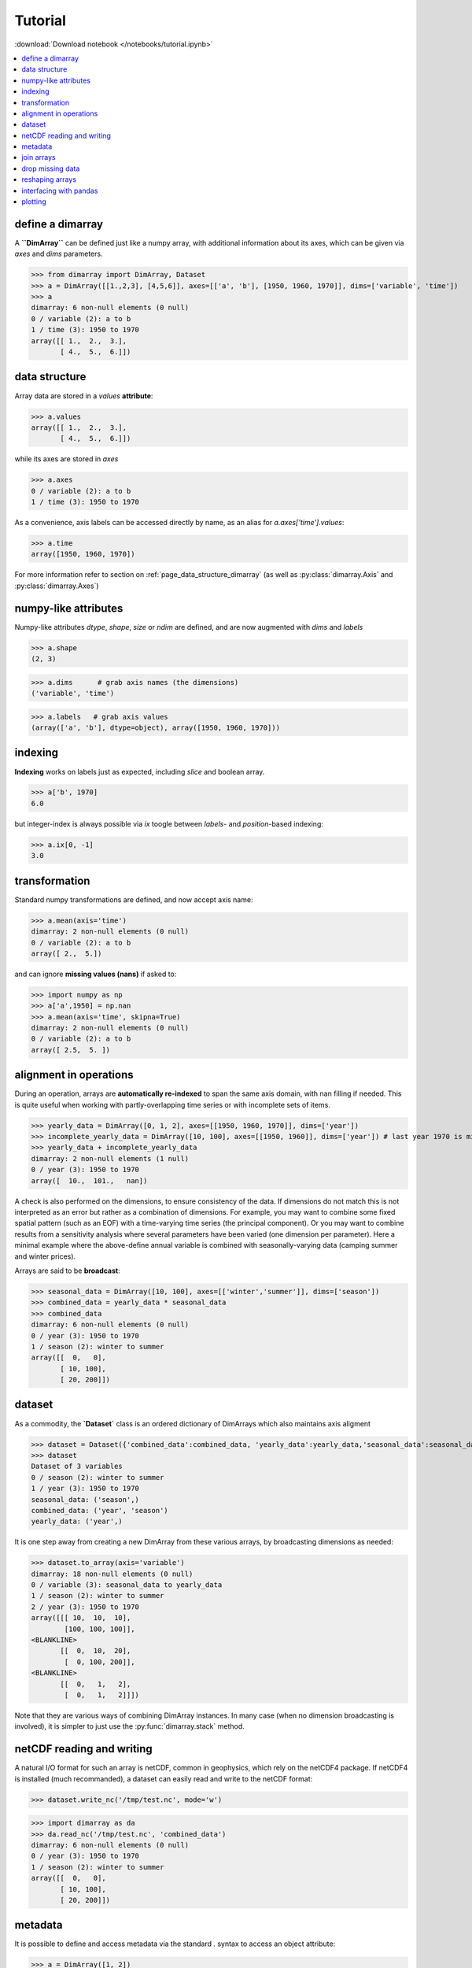.. This file was generated automatically from the ipython notebook:
.. notebooks/tutorial.ipynb
.. To modify this file, edit the source notebook and execute "make rst"

.. _page_tutorial:


Tutorial
========
:download:`Download notebook </notebooks/tutorial.ipynb>` 


.. contents::
    :local:

.. _define_a_dimarray:

define a dimarray
-----------------

A **``DimArray``** can be defined just like a numpy array, with
additional information about its axes, which can be given
via `axes` and `dims` parameters.

>>> from dimarray import DimArray, Dataset
>>> a = DimArray([[1.,2,3], [4,5,6]], axes=[['a', 'b'], [1950, 1960, 1970]], dims=['variable', 'time'])
>>> a
dimarray: 6 non-null elements (0 null)
0 / variable (2): a to b
1 / time (3): 1950 to 1970
array([[ 1.,  2.,  3.],
       [ 4.,  5.,  6.]])

.. _data_structure:

data structure
--------------

Array data are stored in a `values` **attribute**:

>>> a.values
array([[ 1.,  2.,  3.],
       [ 4.,  5.,  6.]])

while its axes are stored in `axes`

>>> a.axes
0 / variable (2): a to b
1 / time (3): 1950 to 1970

As a convenience, axis labels can be accessed directly by name, as an alias for `a.axes['time'].values`:

>>> a.time
array([1950, 1960, 1970])

For more information refer to section on :ref:`page_data_structure_dimarray` (as well as :py:class:`dimarray.Axis` and :py:class:`dimarray.Axes`)

.. _numpy-like_attributes:

numpy-like attributes
---------------------

Numpy-like attributes `dtype`, `shape`, `size` or `ndim` are defined, and are now augmented with `dims` and `labels`

>>> a.shape
(2, 3)

>>> a.dims      # grab axis names (the dimensions)
('variable', 'time')

>>> a.labels   # grab axis values
(array(['a', 'b'], dtype=object), array([1950, 1960, 1970]))

.. _indexing_:

indexing 
---------

**Indexing** works on labels just as expected, including `slice` and boolean array.

>>> a['b', 1970]
6.0

but integer-index is always possible via `ix` toogle between `labels`- and `position`-based indexing:

>>> a.ix[0, -1]
3.0

.. seealso:: :ref:`page_indexing`

.. _transformation:

transformation
--------------

Standard numpy transformations are defined, and now accept axis name:

>>> a.mean(axis='time')
dimarray: 2 non-null elements (0 null)
0 / variable (2): a to b
array([ 2.,  5.])

and can ignore **missing values (nans)** if asked to:

>>> import numpy as np 
>>> a['a',1950] = np.nan
>>> a.mean(axis='time', skipna=True)
dimarray: 2 non-null elements (0 null)
0 / variable (2): a to b
array([ 2.5,  5. ])

.. seealso:: :ref:`page_transformations`

.. _alignment_in_operations:

alignment in operations
-----------------------

During an operation, arrays are **automatically re-indexed** to span the 
same axis domain, with nan filling if needed. 
This is quite useful when working with partly-overlapping time series or 
with incomplete sets of items.

>>> yearly_data = DimArray([0, 1, 2], axes=[[1950, 1960, 1970]], dims=['year'])  
>>> incomplete_yearly_data = DimArray([10, 100], axes=[[1950, 1960]], dims=['year']) # last year 1970 is missing
>>> yearly_data + incomplete_yearly_data
dimarray: 2 non-null elements (1 null)
0 / year (3): 1950 to 1970
array([  10.,  101.,   nan])

.. seealso:: :meth:`reindex_axis <dimarray.DimArray.reindex_axis>`, :meth:`reindex_like <dimarray.DimArray.reindex_like>` and :func:`align_axes <dimarray.align_axes>`

A check is also performed on the dimensions, to ensure consistency of the data.
If dimensions do not match this is not interpreted as an error but rather as a 
combination of dimensions. For example, you may want to combine some fixed 
spatial pattern (such as an EOF) with a time-varying time series (the principal
component). Or you may want to combine results from a sensitivity analysis
where several parameters have been varied (one dimension per parameter). 
Here a minimal example where the above-define annual variable is combined with 
seasonally-varying data (camping summer and winter prices). 

Arrays are said to be **broadcast**: 

>>> seasonal_data = DimArray([10, 100], axes=[['winter','summer']], dims=['season'])
>>> combined_data = yearly_data * seasonal_data
>>> combined_data 
dimarray: 6 non-null elements (0 null)
0 / year (3): 1950 to 1970
1 / season (2): winter to summer
array([[  0,   0],
       [ 10, 100],
       [ 20, 200]])

.. seealso:: :func:`broadcast_arrays <dimarray.broadcast_arrays>` and :meth:`reshape <dimarray.DimArray.reshape>`

.. _dataset:

dataset
-------

As a commodity, the **`Dataset`** class is an ordered dictionary of DimArrays which also maintains axis aligment

>>> dataset = Dataset({'combined_data':combined_data, 'yearly_data':yearly_data,'seasonal_data':seasonal_data})
>>> dataset
Dataset of 3 variables
0 / season (2): winter to summer
1 / year (3): 1950 to 1970
seasonal_data: ('season',)
combined_data: ('year', 'season')
yearly_data: ('year',)

It is one step away from creating a new DimArray from these various arrays, by broadcasting dimensions as needed:

>>> dataset.to_array(axis='variable')
dimarray: 18 non-null elements (0 null)
0 / variable (3): seasonal_data to yearly_data
1 / season (2): winter to summer
2 / year (3): 1950 to 1970
array([[[ 10,  10,  10],
        [100, 100, 100]],
<BLANKLINE>
       [[  0,  10,  20],
        [  0, 100, 200]],
<BLANKLINE>
       [[  0,   1,   2],
        [  0,   1,   2]]])

Note that they are various ways of combining DimArray instances. In many case (when no dimension broadcasting is involved), it is simpler to just use the :py:func:`dimarray.stack` method.

.. _netCDF_reading_and_writing:

netCDF reading and writing
--------------------------

A natural I/O format for such an array is netCDF, common in geophysics, which rely on
the netCDF4 package. If netCDF4 is installed (much recommanded), a dataset can easily read and write to the netCDF format:

>>> dataset.write_nc('/tmp/test.nc', mode='w')


>>> import dimarray as da
>>> da.read_nc('/tmp/test.nc', 'combined_data')
dimarray: 6 non-null elements (0 null)
0 / year (3): 1950 to 1970
1 / season (2): winter to summer
array([[  0,   0],
       [ 10, 100],
       [ 20, 200]])

.. seealso:: :ref:`page_netcdf`

.. _metadata:

metadata
--------

It is possible to define and access metadata via the standard `.` syntax to access an object attribute:

>>> a = DimArray([1, 2])


>>> a.name = 'myarray'
>>> a.units = 'meters'


The `_metadata` method scans the DimArray's `__dict__` and returns a dictionary of metadata:

>>> a._metadata()  # doctest: +SKIP
{'name': 'myarray', 'units': 'meters'}

Metadata can also be defined for :class:`dimarray.Dataset` and :class:`dimarray.Axis` instances, and will be written to / read from netCDF files. 

.. note:: Metadata that start with an underscore `_` or use any protected class attribute as name (e.g. `values`, `axes`, `dims` and so on) can be set and accessed using :meth:`set_metadata`, :meth:`get_metadata` and  :meth:`del_metadata` methods.

.. seealso:: :ref:`page_metadata` for more information.

.. _join_arrays:

join arrays
-----------

DimArrays can be joined along an existing dimension, we say `concatenate` (:func:`dimarray.concatenate`):

>>> a = DimArray([11, 12, 13], axes=[[1950, 1951, 1952]], dims=['time'])
>>> b = DimArray([14, 15, 16], axes=[[1953, 1954, 1955]], dims=['time'])
>>> da.concatenate((a, b), axis='time')
dimarray: 6 non-null elements (0 null)
0 / time (6): 1950 to 1955
array([11, 12, 13, 14, 15, 16])

or they can be stacked along each other, thereby creating a new dimension (:func:`dimarray.stack`)

>>> a = DimArray([11, 12, 13], axes=[[1950, 1951, 1952]], dims=['time'])
>>> b = DimArray([21, 22, 23], axes=[[1950, 1951, 1952]], dims=['time'])
>>> da.stack((a, b), axis='items', keys=['a','b'])
dimarray: 6 non-null elements (0 null)
0 / items (2): a to b
1 / time (3): 1950 to 1952
array([[11, 12, 13],
       [21, 22, 23]])

In the above note that new axis values were provided via the parameter `keys=`. If the common "time" dimension was not fully overlapping, array can be aligned prior to stacking via the `align=True` parameter. 

>>> a = DimArray([11, 12, 13], axes=[[1950, 1951, 1952]], dims=['time'])
>>> b = DimArray([21, 23], axes=[[1950, 1952]], dims=['time'])
>>> c = da.stack((a, b), axis='items', keys=['a','b'], align=True)
>>> c
dimarray: 5 non-null elements (1 null)
0 / items (2): a to b
1 / time (3): 1950 to 1952
array([[ 11.,  12.,  13.],
       [ 21.,  nan,  23.]])

.. seealso:: :ref:`ref_api_join`

.. _drop_missing_data:

drop missing data
-----------------

Say you have data with NaNs:

>>> a = DimArray([[11, np.nan, np.nan],[21,np.nan,23]], axes=[['a','b'],[1950, 1951, 1952]], dims=['items','time'])
>>> a
dimarray: 3 non-null elements (3 null)
0 / items (2): a to b
1 / time (3): 1950 to 1952
array([[ 11.,  nan,  nan],
       [ 21.,  nan,  23.]])

You can drop every column that contains a NaN

>>> a.dropna(axis=1) # drop along columns
dimarray: 2 non-null elements (0 null)
0 / items (2): a to b
1 / time (1): 1950 to 1950
array([[ 11.],
       [ 21.]])

or actually control decide to retain only these columns with a minimum number of valid data, here one:

>>> a.dropna(axis=1, minvalid=1) # drop every column with less than one valid data
dimarray: 3 non-null elements (1 null)
0 / items (2): a to b
1 / time (2): 1950 to 1952
array([[ 11.,  nan],
       [ 21.,  23.]])

.. seealso:: :ref:`ref_api_missingvalues`

.. _reshaping_arrays:

reshaping arrays
----------------

Additional novelty includes methods to reshaping an array in easy ways, very useful for high-dimensional data analysis.

>>> large_array = DimArray(np.arange(2*2*5*2).reshape(2,2,5,2), dims=('A','B','C','D'))
>>> small_array = large_array.reshape('A,D','B,C')
>>> small_array
dimarray: 40 non-null elements (0 null)
0 / A,D (4): (0, 0) to (1, 1)
1 / B,C (10): (0, 0) to (1, 4)
array([[ 0,  2,  4,  6,  8, 10, 12, 14, 16, 18],
       [ 1,  3,  5,  7,  9, 11, 13, 15, 17, 19],
       [20, 22, 24, 26, 28, 30, 32, 34, 36, 38],
       [21, 23, 25, 27, 29, 31, 33, 35, 37, 39]])

.. seealso:: :ref:`ref_api_reshaping` and :ref:`page_reshape`

.. _interfacing_with_pandas:

interfacing with pandas
-----------------------

For things that pandas does better, such as pretty printing, I/O to many formats, and 2-D data analysis, just use the :py:meth:`dimarray.DimArray.to_pandas` method. In the ipython notebook it also has a nice html rendering.

>>> small_array.to_pandas()
B     0                   1                
C     0   1   2   3   4   0   1   2   3   4
A D                                        
0 0   0   2   4   6   8  10  12  14  16  18
  1   1   3   5   7   9  11  13  15  17  19
1 0  20  22  24  26  28  30  32  34  36  38
  1  21  23  25  27  29  31  33  35  37  39

.. raw:: html
     :file: tutorial_files/output_77-0.html



And :py:meth:`dimarray.DimArray.from_pandas` works to convert pandas objects to `DimArray` (also supports `MultiIndex`):

>>> import pandas as pd
>>> s = pd.DataFrame([[1,2],[3,4]], index=['a','b'], columns=[1950, 1960])
>>> da.from_pandas(s)
dimarray: 4 non-null elements (0 null)
0 / x0 (2): a to b
1 / x1 (2): 1950 to 1960
array([[1, 2],
       [3, 4]])

.. _plotting:

plotting
--------

dimarray comes with basic plotting facility. For 1-D and 2-D data, it simplies interfaces pandas' plot command (therefore pandas needs to be installed to use it). From the example above:

>>> %matplotlib inline # doctest: +SKIP 
>>> a = dataset['combined_data']
>>> a.plot() # doctest: +SKIP
<matplotlib.axes.AxesSubplot at 0x7f6c22c92dd0>

.. image:: tutorial_files/figure_82-1.png



In addition, it can also display 2-D data via its methods `contour`, `contourf` and `pcolor` mapped from matplotlib.

>>> # create some data
>>> lon = np.linspace(-180, 180, 10)
>>> lat = np.linspace(-90, 90, 10)
>>> LON, LAT = np.meshgrid(lon, lat)
>>> DATA = np.cos(np.radians(LON)) + np.cos(np.radians(LAT))
>>> # define dimarray
>>> a = DimArray(DATA, axes=[lat, lon], dims=['lat','lon'])
>>> # plot the data
>>> a.contourf() # doctest: +SKIP
>>> a.contour(colors='k') # doctest: +SKIP
<matplotlib.contour.QuadContourSet instance at 0x7f6c22c98e18>

.. image:: tutorial_files/figure_84-1.png



>>> # plot the data
>>> a.pcolor() # doctest: +SKIP
<matplotlib.collections.QuadMesh at 0x7f6c22a21c10>

.. image:: tutorial_files/figure_85-1.png



For more information, you can use inline help (help() or ?) or refer to :ref:`page_reference` and :ref:`reference_api` 